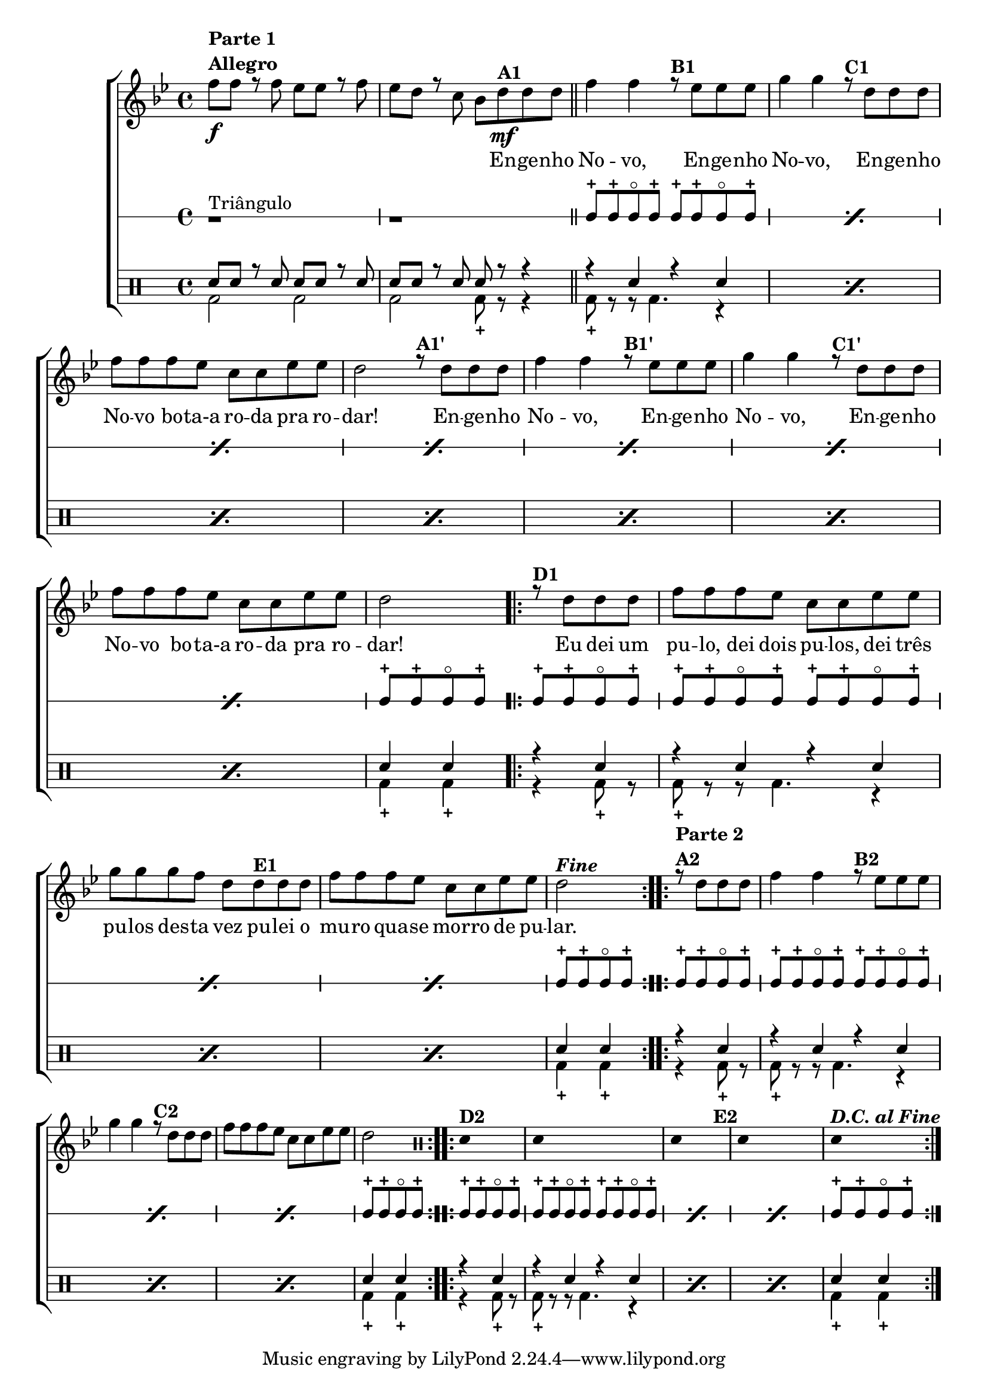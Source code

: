 %-*- coding: utf-8 -*-

\version "2.16.0"

                                %\header {title = "improvisando em engenho novo"}

\new ChoirStaff <<

  <<
    \relative c {
      \transpose c bes' {

        \override Score.BarNumber #'transparent = ##t
        \override Staff.TimeSignature #'style = #'()
        \stemDown

        \time 4/4
        \key c \major
        \override Score.BarNumber #'transparent = ##t
        \clef treble

        g8\f^\markup {\column {\line {\bold {Parte 1}} \bold Allegro}}
        g r g f f r g f e r d c
        e\mf^\markup {\bold A1} e e 
        \bar "||"
        g4 g 
        r8^\markup {\bold B1} f f f a4 a
        r8^\markup {\bold C1} e e e g g g f d d f f 
        e2 

        r8^\markup {\bold A1'} e e e
        g4 g 
        r8^\markup {\bold B1'} f f f a4 a
        r8^\markup {\bold C1'} e e e g g g f d d f f 
        e2 
        \repeat volta 2 { 
          r8^\markup {\bold D1} e e e g g g f d d 
          f f a a a g e 
          e^\markup {\bold E1} e e g g g f d d f f e2^\markup { \italic \bold Fine  } 
        }
        
                                % PARTE 2

        \repeat volta 2
        {
          r8^\markup {\column {\line {\bold {Parte 2}}  \line {\bold  {A2}}}} 
          e e e g4 g 
          r8^\markup {\bold B2} f f f a4 a
          r8^\markup {\bold C2} e e e g g g f d d f f e2
        }
        \override Stem #'transparent = ##t
        \repeat volta 2 {
          \clef percussion
          e,4^\markup {\bold D2} s4
          e,4 s2.
          e,4 s4
          s2^\markup {\bold E2}
          e,4 s2.
          e,4^\markup { \bold{\italic{D.C. al Fine}}} s4
        }
      }
    }

    \context Lyrics \lyricmode {

      \skip 8 \skip 8 \skip 8 \skip 8 \skip 8 \skip 8 \skip 8 \skip 8 \skip 8 \skip 8
      \skip 8 \skip 8
      \skip 8 En8 -- ge -- nho No4 -- vo, \skip 8 En8 -- ge -- nho No4 -- vo, 
      \skip 8 En8 -- ge -- nho No -- vo bo -- ta-a ro -- da pra ro -- dar!2
      \skip 8 En8 -- ge -- nho No4 -- vo, \skip 8 En8 -- ge -- nho No4 -- vo, 
      \skip 8 En8 -- ge -- nho No -- vo bo -- ta-a ro -- da pra ro -- dar!2
      \skip 8 Eu8 dei um pu -- lo, dei dois pu -- los, dei três pu -- los 
      des -- ta vez pu -- lei o mu -- ro qua -- se mor -- ro de pu -- lar.2
    }
  >>
  \\


  \drummode {

    \context RhythmicStaff {
      \override Staff.TimeSignature #'style = #'()
      \time 4/4

      r1^\markup {Triângulo}
      r1
      \repeat "percent" 7 {boh8-+ boh-+ boh8\flageolet boh-+ boh-+ boh-+ boh8\flageolet boh-+ }
      boh8-+ boh-+ boh8\flageolet boh-+
      boh8-+ boh-+ boh8\flageolet boh-+
      \repeat "percent" 3 {boh8-+ boh-+ boh8\flageolet boh-+ boh-+ boh-+ boh8\flageolet boh-+ }
      boh8-+ boh-+ boh8\flageolet boh-+
      boh8-+ boh-+ boh8\flageolet boh-+
      \repeat "percent" 3 {boh8-+ boh-+ boh8\flageolet boh-+ boh-+ boh-+ boh8\flageolet boh-+ }
      boh8-+ boh-+ boh8\flageolet boh-+
      boh8-+ boh-+ boh8\flageolet boh-+
      \repeat "percent" 3 {boh8-+ boh-+ boh8\flageolet boh-+ boh-+ boh-+ boh8\flageolet boh-+ }
      boh8-+ boh-+ boh8\flageolet boh-+

    }

  }

  \\

  \drums {
    \override Staff.TimeSignature #'style = #'()
    \time 4/4 
    \context DrumVoice = "1" { }
    \context DrumVoice = "2" {  }
    <<
      {

        sn8 sn r sn sn sn r sn  
        sn sn r sn sn r r4

        \repeat "percent" 7 {r sn r sn }
        sn4 sn
        r sn
        \repeat "percent" 3 {r sn r sn}

        sn4 sn
        r sn
        \repeat "percent" 3 {r sn r sn}

        sn4 sn
        r sn
        \repeat "percent" 3 {r sn r sn}
        sn4 sn

      }
      \\
      {

        bd2 bd
        bd2 bd8-+ r8 r4

        \repeat "percent" 7 {bd8-+ r8 r8 bd4. r4}
        bd4-+ bd4-+
        r4 bd8-+ r8
        \repeat "percent" 3 {bd8-+ r8 r8 bd4. r4}

        bd4-+ bd4-+
        r4 bd8-+ r8
        \repeat "percent" 3 {bd8-+ r8 r8 bd4. r4}

        bd4-+ bd4-+ 
        r4 bd8-+ r8

        \repeat "percent" 3 {bd8-+ r8 r8 bd4. r4}
        bd4-+ bd4-+ 

      }
    >>
  }
% \markup {+ = Batida abafada, prendendo a pele do bombo ou o triângulo.}
% \markup {o = Batida com triângulo solto}


>>
